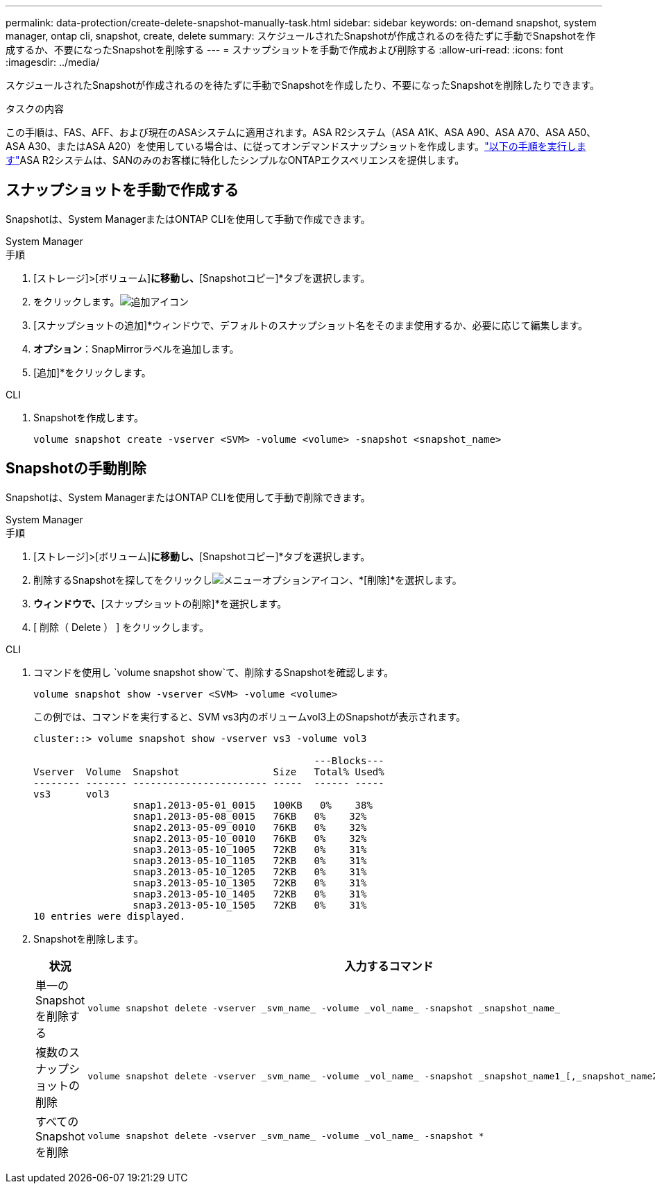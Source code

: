 ---
permalink: data-protection/create-delete-snapshot-manually-task.html 
sidebar: sidebar 
keywords: on-demand snapshot, system manager, ontap cli, snapshot, create, delete 
summary: スケジュールされたSnapshotが作成されるのを待たずに手動でSnapshotを作成するか、不要になったSnapshotを削除する 
---
= スナップショットを手動で作成および削除する
:allow-uri-read: 
:icons: font
:imagesdir: ../media/


[role="lead"]
スケジュールされたSnapshotが作成されるのを待たずに手動でSnapshotを作成したり、不要になったSnapshotを削除したりできます。

.タスクの内容
この手順は、FAS、AFF、および現在のASAシステムに適用されます。ASA R2システム（ASA A1K、ASA A90、ASA A70、ASA A50、ASA A30、またはASA A20）を使用している場合は、に従ってオンデマンドスナップショットを作成します。link:https://docs.netapp.com/us-en/asa-r2/data-protection/create-snapshots.html#step-2-create-a-snapshot["以下の手順を実行します"^]ASA R2システムは、SANのみのお客様に特化したシンプルなONTAPエクスペリエンスを提供します。



== スナップショットを手動で作成する

Snapshotは、System ManagerまたはONTAP CLIを使用して手動で作成できます。

[role="tabbed-block"]
====
.System Manager
--
.手順
. [ストレージ]>[ボリューム]*に移動し、*[Snapshotコピー]*タブを選択します。
. をクリックします。image:icon_add.gif["追加アイコン"]
. [スナップショットの追加]*ウィンドウで、デフォルトのスナップショット名をそのまま使用するか、必要に応じて編集します。
. *オプション*：SnapMirrorラベルを追加します。
. [追加]*をクリックします。


--
.CLI
--
. Snapshotを作成します。
+
[source, cli]
----
volume snapshot create -vserver <SVM> -volume <volume> -snapshot <snapshot_name>
----


--
====


== Snapshotの手動削除

Snapshotは、System ManagerまたはONTAP CLIを使用して手動で削除できます。

[role="tabbed-block"]
====
.System Manager
--
.手順
. [ストレージ]>[ボリューム]*に移動し、*[Snapshotコピー]*タブを選択します。
. 削除するSnapshotを探してをクリックしimage:icon_kabob.gif["メニューオプションアイコン"]、*[削除]*を選択します。
. [スナップショットの削除]*ウィンドウで、*[スナップショットの削除]*を選択します。
. [ 削除（ Delete ） ] をクリックします。


--
.CLI
--
. コマンドを使用し `volume snapshot show`て、削除するSnapshotを確認します。
+
[source, cli]
----
volume snapshot show -vserver <SVM> -volume <volume>
----
+
この例では、コマンドを実行すると、SVM vs3内のボリュームvol3上のSnapshotが表示されます。

+
[listing]
----
cluster::> volume snapshot show -vserver vs3 -volume vol3

                                                ---Blocks---
Vserver  Volume  Snapshot                Size   Total% Used%
-------- ------- ----------------------- -----  ------ -----
vs3      vol3
                 snap1.2013-05-01_0015   100KB   0%    38%
                 snap1.2013-05-08_0015   76KB   0%    32%
                 snap2.2013-05-09_0010   76KB   0%    32%
                 snap2.2013-05-10_0010   76KB   0%    32%
                 snap3.2013-05-10_1005   72KB   0%    31%
                 snap3.2013-05-10_1105   72KB   0%    31%
                 snap3.2013-05-10_1205   72KB   0%    31%
                 snap3.2013-05-10_1305   72KB   0%    31%
                 snap3.2013-05-10_1405   72KB   0%    31%
                 snap3.2013-05-10_1505   72KB   0%    31%
10 entries were displayed.
----
. Snapshotを削除します。
+
[cols="2*"]
|===
| 状況 | 入力するコマンド 


 a| 
単一のSnapshotを削除する
 a| 
[source, cli]
----
volume snapshot delete -vserver _svm_name_ -volume _vol_name_ -snapshot _snapshot_name_
----


 a| 
複数のスナップショットの削除
 a| 
[source, cli]
----
volume snapshot delete -vserver _svm_name_ -volume _vol_name_ -snapshot _snapshot_name1_[,_snapshot_name2_,...]
----


 a| 
すべてのSnapshotを削除
 a| 
[source, cli]
----
volume snapshot delete -vserver _svm_name_ -volume _vol_name_ -snapshot *
----
|===


--
====